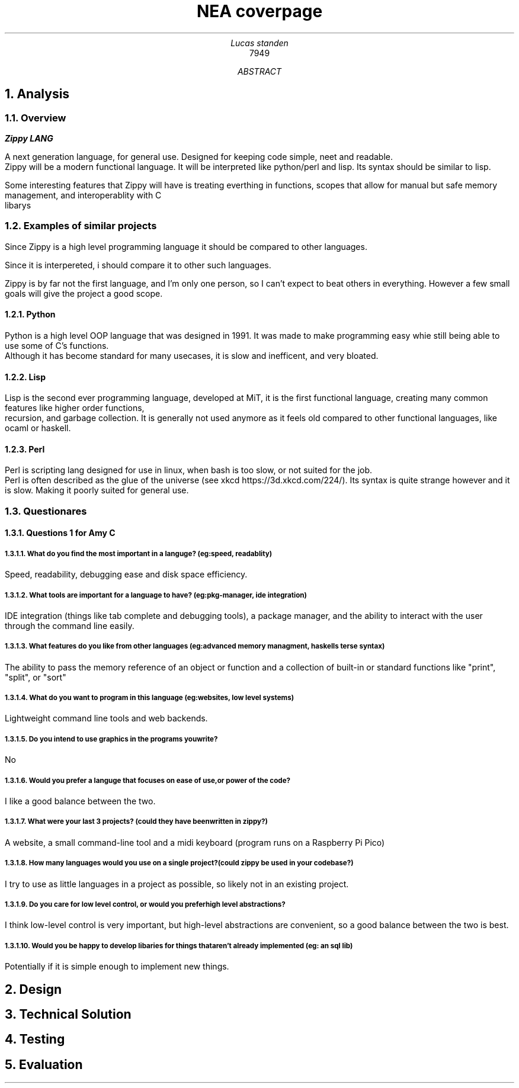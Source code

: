 .TL
NEA coverpage
.AU
Lucas standen
.AI
7949
.AB
.NH 1
Analysis
.NH 2
Overview
.PP
.B Zippy 
.B LANG 
.PP
A next generation language, for general use. Designed for keeping code simple, neet and readable.
 Zippy will be a modern functional language. It will be interpreted like python/perl and lisp. Its syntax should be similar to lisp.
.PP
Some interesting features that Zippy will have is treating everthing in functions, scopes that allow for manual but safe memory management, and interoperablity with C
 libarys
.NH 2
Examples of similar projects
.PP
Since Zippy is a high level programming language it should be compared to other languages.

Since it is interpereted, i should compare it to other such languages. 

Zippy is by far not the first language, and I'm only one person, so I can't expect to beat others in everything. However a few small goals will give the project a good scope.
.NH 3
Python
.PP
Python is a high level OOP language that was designed in 1991. It was made to make programming easy whie still being able to use some of C's functions. 
 Although it has become standard for many usecases, it is slow and inefficent, and very bloated.
.NH 3
Lisp
.PP
Lisp is the second ever programming language, developed at MiT, it is the first functional language, creating many common features like higher order functions, 
 recursion, and garbage collection. It is generally not used anymore as it feels old compared to other functional languages, like ocaml or haskell.
.NH 3
Perl
.PP
Perl is scripting lang designed for use in linux, when bash is too slow, or not suited for the job. 
 Perl is often described as the glue of the universe (see xkcd https://3d.xkcd.com/224/). Its syntax is quite strange however and it is slow. Making it poorly suited for general use.
.NH 2
Questionares
.NH 3
Questions 1 for Amy C
.NH 4 
What do you find the most important in a languge? (eg: speed, readablity)
.PP
Speed, readability, debugging ease and disk space efficiency.
.NH 4
What tools are important for a language to have? (eg: pkg-manager, ide integration)
.PP
IDE integration (things like tab complete and debugging tools), a package manager, and the ability to interact with the user through the command line easily.
.NH 4
What features do you like from other languages (eg: advanced memory managment, haskells terse syntax)
.PP
The ability to pass the memory reference of an object or function and a collection of built-in or standard functions like "print", "split", or "sort"
.NH 4
What do you want to program in this language (eg: websites, low level systems)
.PP
Lightweight command line tools and web backends.
.NH 4
Do you intend to use graphics in the programs you write?
.PP
No
.NH 4
Would you prefer a languge that focuses on ease of use, or power of the code?
.PP
I like a good balance between the two.
.NH 4
What were your last 3 projects? (could they have been written in zippy?)
.PP
A website, a small command-line tool and a midi keyboard (program runs on a Raspberry Pi Pico)
.NH 4
How many languages would you use on a single project? (could zippy be used in your codebase?)
.PP
I try to use as little languages in a project as possible, so likely not in an existing project.
.NH 4
Do you care for low level control, or would you prefer high level abstractions?
.PP
I think low-level control is very important, but high-level abstractions are convenient, so a good balance between the two is best.
.NH 4
Would you be happy to develop libaries for things that aren't already implemented (eg: an sql lib)
.PP
Potentially if it is simple enough to implement new things.
.NH 1
Design
.NH 1
Technical Solution
.NH 1
Testing
.NH 1
Evaluation
.AE
